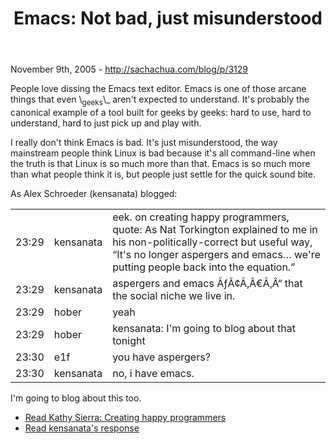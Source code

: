 #+TITLE: Emacs: Not bad, just misunderstood

November 9th, 2005 -
[[http://sachachua.com/blog/p/3129][http://sachachua.com/blog/p/3129]]

People love dissing the Emacs text editor. Emacs is one of those
 arcane things that even \_geeks\_ aren't expected to understand. It's
 probably the canonical example of a tool built for geeks by geeks:
 hard to use, hard to understand, hard to just pick up and play with.

I really don't think Emacs is bad. It's just misunderstood, the way
 mainstream people think Linux is bad because it's all command-line
 when the truth is that Linux is so much more than that. Emacs is so
 much more than what people think it is, but people just settle for the
 quick sound bite.

As Alex Schroeder (kensanata) blogged:

| 23:29   | kensanata   | eek. on creating happy programmers, quote: As Nat Torkington explained to me in his non-politically-correct but useful way, “It's no longer aspergers and emacs... we're putting people back into the equation.”   |
| 23:29   | kensanata   | aspergers and emacs ÃƒÂ¢Ã‚Â€Ã‚Â“ that the social niche we live in.                                                                                                                                                 |
| 23:29   | hober       | yeah                                                                                                                                                                                                               |
| 23:29   | hober       | kensanata: I'm going to blog about that tonight                                                                                                                                                                    |
| 23:30   | e1f         | you have aspergers?                                                                                                                                                                                                |
| 23:30   | kensanata   | no, i have emacs.                                                                                                                                                                                                  |

I'm going to blog about this too.

-  [[http://headrush.typepad.com/creating_passionate_users/2005/11/creating_happy_.html][Read
   Kathy Sierra: Creating happy programmers]]
-  [[http://www.emacswiki.org/cgi-bin/alex/2005-11-08_Software][Read
   kensanata's response]]

